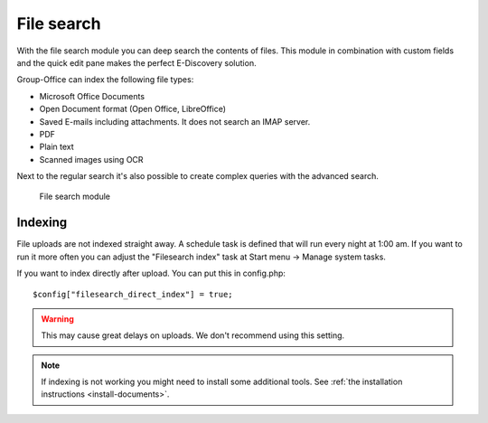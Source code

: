 File search
===========

With the file search module you can deep search the contents of files. This 
module in combination with custom fields and the quick edit pane makes the
perfect E-Discovery solution. 

Group-Office can index the following file types:

- Microsoft Office Documents
- Open Document format (Open Office, LibreOffice)
- Saved E-mails including attachments. It does not search an IMAP server.
- PDF
- Plain text
- Scanned images using OCR

Next to the regular search it's also possible to create complex queries with 
the advanced search.

.. figure:: /_static/using/file-search/file-search-module.png
   :width: 100%

   File search module


Indexing
--------

File uploads are not indexed straight away. A schedule task is defined that will 
run every night at 1:00 am. If you want to run it more often you can adjust 
the "Filesearch index" task at Start menu -> Manage system tasks.

If you want to index directly after upload. You can put this in config.php::

   $config["filesearch_direct_index"] = true;

.. warning:: This may cause great delays on uploads. We don't recommend using 
   this setting.


.. note:: If indexing is not working you might need to install some 
   additional tools. See :ref:`the installation instructions <install-documents>`.